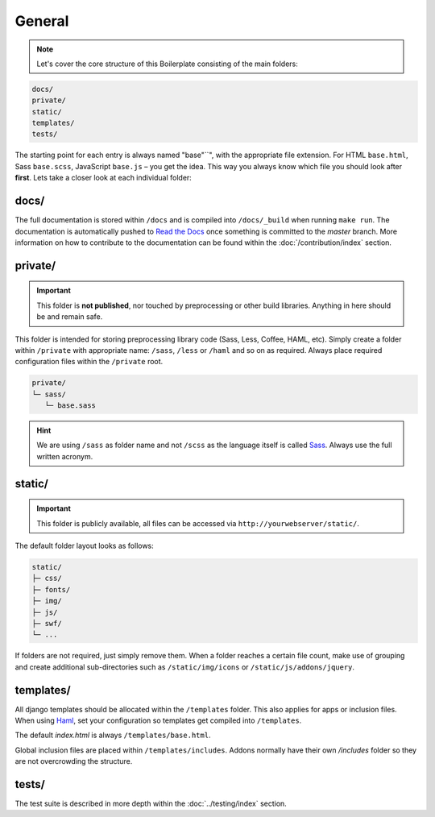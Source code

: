 *******
General
*******

.. note::

    Let's cover the core structure of this Boilerplate consisting of the
    main folders:

.. code-block:: text

    docs/
    private/
    static/
    templates/
    tests/

The starting point for each entry is always named "base"``", with the
appropriate file extension. For HTML ``base.html``, Sass ``base.scss``,
JavaScript ``base.js`` – you get the idea. This way you always know which file
you should look after **first**. Lets take a closer look at each individual
folder:


docs/
=====

The full documentation is stored within ``/docs`` and is compiled into
``/docs/_build`` when running ``make run``. The documentation is automatically
pushed to `Read the Docs <https://djangocms-boilerplate-webpack.readthedocs.org/en/latest/>`_
once something is committed to the *master* branch. More information on how to
contribute to the documentation can be found within the :doc:`/contribution/index`
section.


private/
========

.. important::
    This folder is **not published**, nor touched by preprocessing or other
    build libraries. Anything in here should be and remain safe.

This folder is intended for storing preprocessing library code (Sass, Less,
Coffee, HAML, etc). Simply create a folder within ``/private`` with appropriate
name: ``/sass``, ``/less`` or ``/haml`` and so on as required. Always place
required configuration files within the ``/private`` root.

.. code-block:: text

    private/
    └─ sass/
       └─ base.sass

.. hint::
   We are using ``/sass`` as folder name and not ``/scss`` as the language
   itself is called `Sass <http://sass-lang.com/>`_. Always use the full
   written acronym.


static/
=======

.. important::
    This folder is publicly available, all files can be accessed via
    ``http://yourwebserver/static/``.

The default folder layout looks as follows:

.. code-block:: text

    static/
    ├─ css/
    ├─ fonts/
    ├─ img/
    ├─ js/
    ├─ swf/
    └─ ...

If folders are not required, just simply remove them. When a folder reaches a
certain file count, make use of grouping and create additional sub-directories
such as ``/static/img/icons`` or ``/static/js/addons/jquery``.


templates/
==========

All django templates should be allocated within the ``/templates`` folder.
This also applies for apps or inclusion files. When using
`Haml <http://haml.info/>`_, set your configuration so templates get compiled
into ``/templates``.

The default *index.html* is always ``/templates/base.html``.

Global inclusion files are placed within ``/templates/includes``.
Addons normally have their own */includes* folder so they are not overcrowding
the structure.


tests/
======

The test suite is described in more depth within the :doc:`../testing/index` section.

